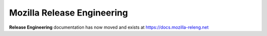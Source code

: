 Mozilla Release Engineering
===========================

**Release Engineering** documentation has now moved and exists at
https://docs.mozilla-releng.net



